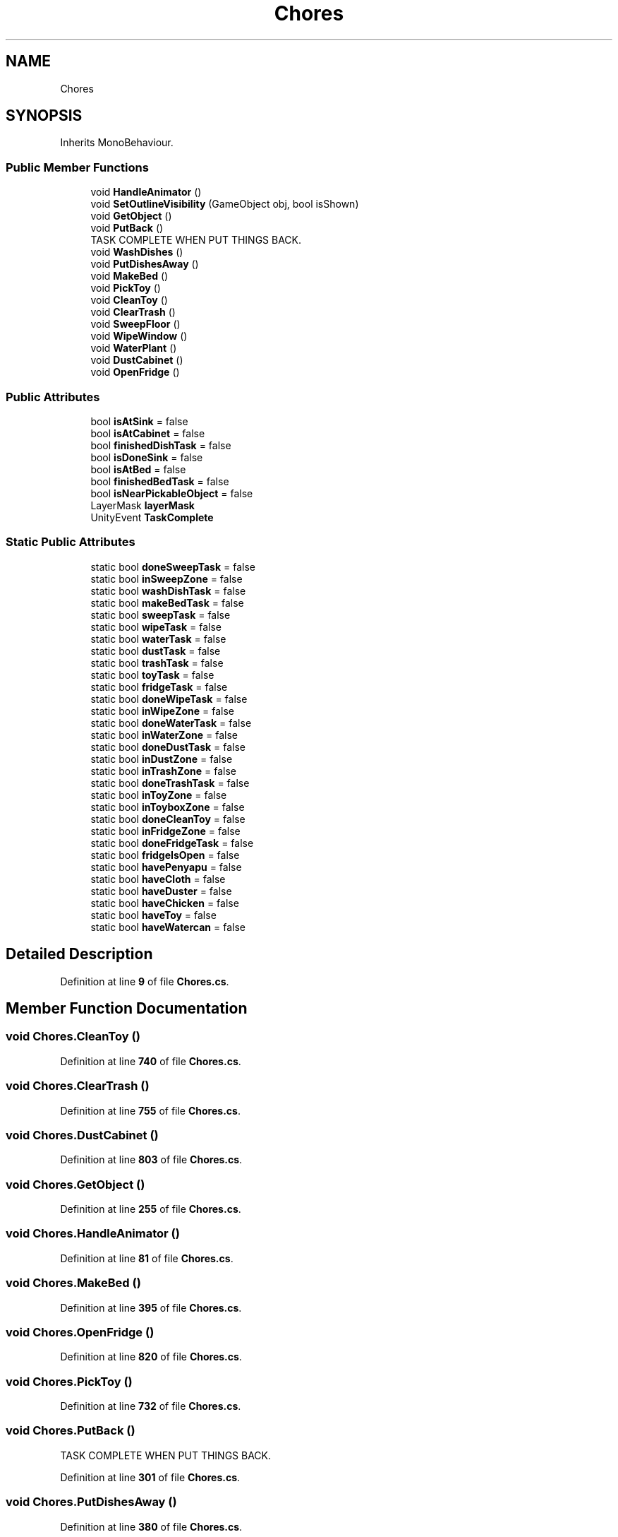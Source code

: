 .TH "Chores" 3 "Mon Apr 18 2022" "Purrpatrator User manual" \" -*- nroff -*-
.ad l
.nh
.SH NAME
Chores
.SH SYNOPSIS
.br
.PP
.PP
Inherits MonoBehaviour\&.
.SS "Public Member Functions"

.in +1c
.ti -1c
.RI "void \fBHandleAnimator\fP ()"
.br
.ti -1c
.RI "void \fBSetOutlineVisibility\fP (GameObject obj, bool isShown)"
.br
.ti -1c
.RI "void \fBGetObject\fP ()"
.br
.ti -1c
.RI "void \fBPutBack\fP ()"
.br
.RI "TASK COMPLETE WHEN PUT THINGS BACK\&. "
.ti -1c
.RI "void \fBWashDishes\fP ()"
.br
.ti -1c
.RI "void \fBPutDishesAway\fP ()"
.br
.ti -1c
.RI "void \fBMakeBed\fP ()"
.br
.ti -1c
.RI "void \fBPickToy\fP ()"
.br
.ti -1c
.RI "void \fBCleanToy\fP ()"
.br
.ti -1c
.RI "void \fBClearTrash\fP ()"
.br
.ti -1c
.RI "void \fBSweepFloor\fP ()"
.br
.ti -1c
.RI "void \fBWipeWindow\fP ()"
.br
.ti -1c
.RI "void \fBWaterPlant\fP ()"
.br
.ti -1c
.RI "void \fBDustCabinet\fP ()"
.br
.ti -1c
.RI "void \fBOpenFridge\fP ()"
.br
.in -1c
.SS "Public Attributes"

.in +1c
.ti -1c
.RI "bool \fBisAtSink\fP = false"
.br
.ti -1c
.RI "bool \fBisAtCabinet\fP = false"
.br
.ti -1c
.RI "bool \fBfinishedDishTask\fP = false"
.br
.ti -1c
.RI "bool \fBisDoneSink\fP = false"
.br
.ti -1c
.RI "bool \fBisAtBed\fP = false"
.br
.ti -1c
.RI "bool \fBfinishedBedTask\fP = false"
.br
.ti -1c
.RI "bool \fBisNearPickableObject\fP = false"
.br
.ti -1c
.RI "LayerMask \fBlayerMask\fP"
.br
.ti -1c
.RI "UnityEvent \fBTaskComplete\fP"
.br
.in -1c
.SS "Static Public Attributes"

.in +1c
.ti -1c
.RI "static bool \fBdoneSweepTask\fP = false"
.br
.ti -1c
.RI "static bool \fBinSweepZone\fP = false"
.br
.ti -1c
.RI "static bool \fBwashDishTask\fP = false"
.br
.ti -1c
.RI "static bool \fBmakeBedTask\fP = false"
.br
.ti -1c
.RI "static bool \fBsweepTask\fP = false"
.br
.ti -1c
.RI "static bool \fBwipeTask\fP = false"
.br
.ti -1c
.RI "static bool \fBwaterTask\fP = false"
.br
.ti -1c
.RI "static bool \fBdustTask\fP = false"
.br
.ti -1c
.RI "static bool \fBtrashTask\fP = false"
.br
.ti -1c
.RI "static bool \fBtoyTask\fP = false"
.br
.ti -1c
.RI "static bool \fBfridgeTask\fP = false"
.br
.ti -1c
.RI "static bool \fBdoneWipeTask\fP = false"
.br
.ti -1c
.RI "static bool \fBinWipeZone\fP = false"
.br
.ti -1c
.RI "static bool \fBdoneWaterTask\fP = false"
.br
.ti -1c
.RI "static bool \fBinWaterZone\fP = false"
.br
.ti -1c
.RI "static bool \fBdoneDustTask\fP = false"
.br
.ti -1c
.RI "static bool \fBinDustZone\fP = false"
.br
.ti -1c
.RI "static bool \fBinTrashZone\fP = false"
.br
.ti -1c
.RI "static bool \fBdoneTrashTask\fP = false"
.br
.ti -1c
.RI "static bool \fBinToyZone\fP = false"
.br
.ti -1c
.RI "static bool \fBinToyboxZone\fP = false"
.br
.ti -1c
.RI "static bool \fBdoneCleanToy\fP = false"
.br
.ti -1c
.RI "static bool \fBinFridgeZone\fP = false"
.br
.ti -1c
.RI "static bool \fBdoneFridgeTask\fP = false"
.br
.ti -1c
.RI "static bool \fBfridgeIsOpen\fP = false"
.br
.ti -1c
.RI "static bool \fBhavePenyapu\fP = false"
.br
.ti -1c
.RI "static bool \fBhaveCloth\fP = false"
.br
.ti -1c
.RI "static bool \fBhaveDuster\fP = false"
.br
.ti -1c
.RI "static bool \fBhaveChicken\fP = false"
.br
.ti -1c
.RI "static bool \fBhaveToy\fP = false"
.br
.ti -1c
.RI "static bool \fBhaveWatercan\fP = false"
.br
.in -1c
.SH "Detailed Description"
.PP 
Definition at line \fB9\fP of file \fBChores\&.cs\fP\&.
.SH "Member Function Documentation"
.PP 
.SS "void Chores\&.CleanToy ()"

.PP
Definition at line \fB740\fP of file \fBChores\&.cs\fP\&.
.SS "void Chores\&.ClearTrash ()"

.PP
Definition at line \fB755\fP of file \fBChores\&.cs\fP\&.
.SS "void Chores\&.DustCabinet ()"

.PP
Definition at line \fB803\fP of file \fBChores\&.cs\fP\&.
.SS "void Chores\&.GetObject ()"

.PP
Definition at line \fB255\fP of file \fBChores\&.cs\fP\&.
.SS "void Chores\&.HandleAnimator ()"

.PP
Definition at line \fB81\fP of file \fBChores\&.cs\fP\&.
.SS "void Chores\&.MakeBed ()"

.PP
Definition at line \fB395\fP of file \fBChores\&.cs\fP\&.
.SS "void Chores\&.OpenFridge ()"

.PP
Definition at line \fB820\fP of file \fBChores\&.cs\fP\&.
.SS "void Chores\&.PickToy ()"

.PP
Definition at line \fB732\fP of file \fBChores\&.cs\fP\&.
.SS "void Chores\&.PutBack ()"

.PP
TASK COMPLETE WHEN PUT THINGS BACK\&. 
.PP
Definition at line \fB301\fP of file \fBChores\&.cs\fP\&.
.SS "void Chores\&.PutDishesAway ()"

.PP
Definition at line \fB380\fP of file \fBChores\&.cs\fP\&.
.SS "void Chores\&.SetOutlineVisibility (GameObject obj, bool isShown)"

.PP
Definition at line \fB102\fP of file \fBChores\&.cs\fP\&.
.SS "void Chores\&.SweepFloor ()"

.PP
Definition at line \fB771\fP of file \fBChores\&.cs\fP\&.
.SS "void Chores\&.WashDishes ()"

.PP
Definition at line \fB370\fP of file \fBChores\&.cs\fP\&.
.SS "void Chores\&.WaterPlant ()"

.PP
Definition at line \fB793\fP of file \fBChores\&.cs\fP\&.
.SS "void Chores\&.WipeWindow ()"

.PP
Definition at line \fB782\fP of file \fBChores\&.cs\fP\&.
.SH "Member Data Documentation"
.PP 
.SS "bool Chores\&.doneCleanToy = false\fC [static]\fP"

.PP
Definition at line \fB50\fP of file \fBChores\&.cs\fP\&.
.SS "bool Chores\&.doneDustTask = false\fC [static]\fP"

.PP
Definition at line \fB34\fP of file \fBChores\&.cs\fP\&.
.SS "bool Chores\&.doneFridgeTask = false\fC [static]\fP"

.PP
Definition at line \fB53\fP of file \fBChores\&.cs\fP\&.
.SS "bool Chores\&.doneSweepTask = false\fC [static]\fP"

.PP
Definition at line \fB26\fP of file \fBChores\&.cs\fP\&.
.SS "bool Chores\&.doneTrashTask = false\fC [static]\fP"

.PP
Definition at line \fB46\fP of file \fBChores\&.cs\fP\&.
.SS "bool Chores\&.doneWaterTask = false\fC [static]\fP"

.PP
Definition at line \fB33\fP of file \fBChores\&.cs\fP\&.
.SS "bool Chores\&.doneWipeTask = false\fC [static]\fP"

.PP
Definition at line \fB32\fP of file \fBChores\&.cs\fP\&.
.SS "bool Chores\&.dustTask = false\fC [static]\fP"

.PP
Definition at line \fB29\fP of file \fBChores\&.cs\fP\&.
.SS "bool Chores\&.finishedBedTask = false"

.PP
Definition at line \fB21\fP of file \fBChores\&.cs\fP\&.
.SS "bool Chores\&.finishedDishTask = false"

.PP
Definition at line \fB18\fP of file \fBChores\&.cs\fP\&.
.SS "bool Chores\&.fridgeIsOpen = false\fC [static]\fP"

.PP
Definition at line \fB54\fP of file \fBChores\&.cs\fP\&.
.SS "bool Chores\&.fridgeTask = false\fC [static]\fP"

.PP
Definition at line \fB29\fP of file \fBChores\&.cs\fP\&.
.SS "bool Chores\&.haveChicken = false\fC [static]\fP"

.PP
Definition at line \fB65\fP of file \fBChores\&.cs\fP\&.
.SS "bool Chores\&.haveCloth = false\fC [static]\fP"

.PP
Definition at line \fB63\fP of file \fBChores\&.cs\fP\&.
.SS "bool Chores\&.haveDuster = false\fC [static]\fP"

.PP
Definition at line \fB64\fP of file \fBChores\&.cs\fP\&.
.SS "bool Chores\&.havePenyapu = false\fC [static]\fP"

.PP
Definition at line \fB62\fP of file \fBChores\&.cs\fP\&.
.SS "bool Chores\&.haveToy = false\fC [static]\fP"

.PP
Definition at line \fB66\fP of file \fBChores\&.cs\fP\&.
.SS "bool Chores\&.haveWatercan = false\fC [static]\fP"

.PP
Definition at line \fB67\fP of file \fBChores\&.cs\fP\&.
.SS "bool Chores\&.inDustZone = false\fC [static]\fP"

.PP
Definition at line \fB34\fP of file \fBChores\&.cs\fP\&.
.SS "bool Chores\&.inFridgeZone = false\fC [static]\fP"

.PP
Definition at line \fB52\fP of file \fBChores\&.cs\fP\&.
.SS "bool Chores\&.inSweepZone = false\fC [static]\fP"

.PP
Definition at line \fB26\fP of file \fBChores\&.cs\fP\&.
.SS "bool Chores\&.inToyboxZone = false\fC [static]\fP"

.PP
Definition at line \fB49\fP of file \fBChores\&.cs\fP\&.
.SS "bool Chores\&.inToyZone = false\fC [static]\fP"

.PP
Definition at line \fB48\fP of file \fBChores\&.cs\fP\&.
.SS "bool Chores\&.inTrashZone = false\fC [static]\fP"

.PP
Definition at line \fB45\fP of file \fBChores\&.cs\fP\&.
.SS "bool Chores\&.inWaterZone = false\fC [static]\fP"

.PP
Definition at line \fB33\fP of file \fBChores\&.cs\fP\&.
.SS "bool Chores\&.inWipeZone = false\fC [static]\fP"

.PP
Definition at line \fB32\fP of file \fBChores\&.cs\fP\&.
.SS "bool Chores\&.isAtBed = false"

.PP
Definition at line \fB21\fP of file \fBChores\&.cs\fP\&.
.SS "bool Chores\&.isAtCabinet = false"

.PP
Definition at line \fB18\fP of file \fBChores\&.cs\fP\&.
.SS "bool Chores\&.isAtSink = false"

.PP
Definition at line \fB18\fP of file \fBChores\&.cs\fP\&.
.SS "bool Chores\&.isDoneSink = false"

.PP
Definition at line \fB18\fP of file \fBChores\&.cs\fP\&.
.SS "bool Chores\&.isNearPickableObject = false"

.PP
Definition at line \fB23\fP of file \fBChores\&.cs\fP\&.
.SS "LayerMask Chores\&.layerMask"

.PP
Definition at line \fB56\fP of file \fBChores\&.cs\fP\&.
.SS "bool Chores\&.makeBedTask = false\fC [static]\fP"

.PP
Definition at line \fB29\fP of file \fBChores\&.cs\fP\&.
.SS "bool Chores\&.sweepTask = false\fC [static]\fP"

.PP
Definition at line \fB29\fP of file \fBChores\&.cs\fP\&.
.SS "UnityEvent Chores\&.TaskComplete"

.PP
Definition at line \fB58\fP of file \fBChores\&.cs\fP\&.
.SS "bool Chores\&.toyTask = false\fC [static]\fP"

.PP
Definition at line \fB29\fP of file \fBChores\&.cs\fP\&.
.SS "bool Chores\&.trashTask = false\fC [static]\fP"

.PP
Definition at line \fB29\fP of file \fBChores\&.cs\fP\&.
.SS "bool Chores\&.washDishTask = false\fC [static]\fP"

.PP
Definition at line \fB29\fP of file \fBChores\&.cs\fP\&.
.SS "bool Chores\&.waterTask = false\fC [static]\fP"

.PP
Definition at line \fB29\fP of file \fBChores\&.cs\fP\&.
.SS "bool Chores\&.wipeTask = false\fC [static]\fP"

.PP
Definition at line \fB29\fP of file \fBChores\&.cs\fP\&.

.SH "Author"
.PP 
Generated automatically by Doxygen for Purrpatrator User manual from the source code\&.
